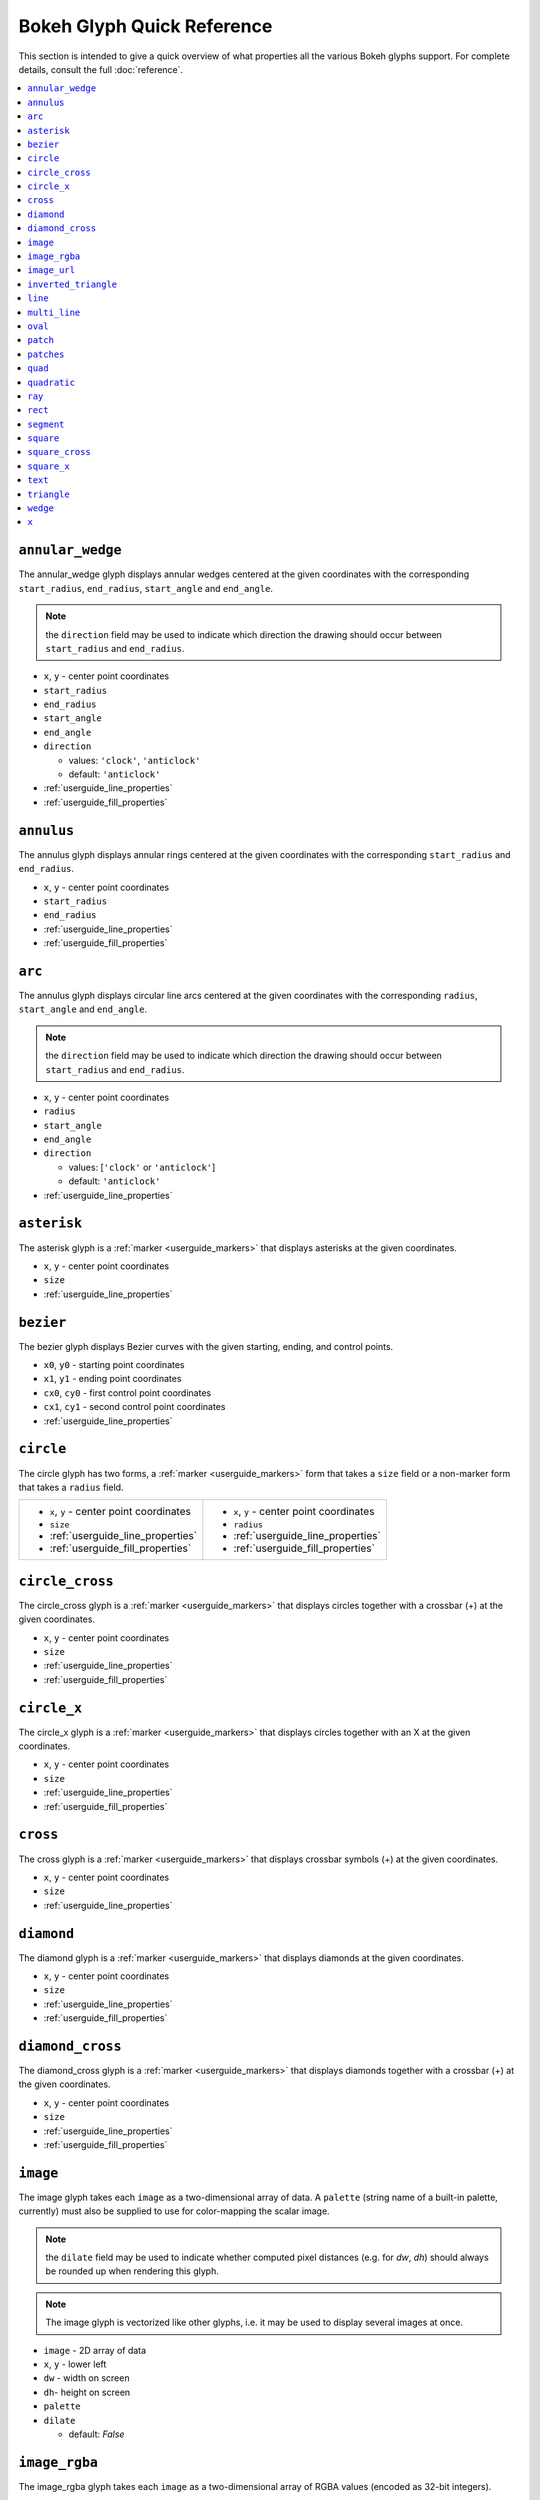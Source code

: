 

Bokeh Glyph Quick Reference
===========================

This section is intended to give a quick overview of what properties all the various Bokeh
glyphs support. For complete details, consult the full :doc:`reference`.

.. contents::
    :local:
    :depth: 2

.. _bokeh_annular_wedge:

``annular_wedge``
-----------------
The annular_wedge glyph displays annular wedges centered at the given coordinates with the
corresponding ``start_radius``, ``end_radius``,  ``start_angle`` and ``end_angle``.

.. note:: the ``direction`` field may be used to indicate which direction the drawing should occur between ``start_radius`` and ``end_radius``.

* ``x``, ``y`` - center point coordinates
* ``start_radius``
* ``end_radius``
* ``start_angle``
* ``end_angle``
* ``direction``

  * values: ``'clock'``, ``'anticlock'``
  * default: ``'anticlock'``

* :ref:`userguide_line_properties`
* :ref:`userguide_fill_properties`

.. _bokeh_annulus:

``annulus``
-----------
The annulus glyph displays annular rings centered at the given coordinates with the
corresponding ``start_radius`` and ``end_radius``.

* ``x``, ``y`` - center point coordinates
* ``start_radius``
* ``end_radius``
* :ref:`userguide_line_properties`
* :ref:`userguide_fill_properties`

.. _bokeh_arc:

``arc``
-------
The annulus glyph displays circular line arcs centered at the given coordinates with the
corresponding ``radius``, ``start_angle`` and ``end_angle``.

.. note:: the ``direction`` field may be used to indicate which direction the drawing should occur between ``start_radius`` and ``end_radius``.

* ``x``, ``y`` - center point coordinates
* ``radius``
* ``start_angle``
* ``end_angle``
* ``direction``

  * values: [``'clock'`` or ``'anticlock'``]
  * default: ``'anticlock'``

* :ref:`userguide_line_properties`

.. _bokeh_asterisk:

``asterisk``
------------
The asterisk glyph is a :ref:`marker <userguide_markers>` that displays asterisks at
the given coordinates.

* ``x``, ``y`` - center point coordinates
* ``size``
* :ref:`userguide_line_properties`

.. _bokeh_bezier:

``bezier``
----------
The bezier glyph displays Bezier curves with the given starting, ending, and control points.

* ``x0``, ``y0`` - starting point coordinates
* ``x1``, ``y1`` - ending point coordinates
* ``cx0``, ``cy0`` - first control point coordinates
* ``cx1``, ``cy1`` - second control point coordinates
* :ref:`userguide_line_properties`

.. _bokeh_circle:

``circle``
----------
The circle glyph has two forms, a :ref:`marker <userguide_markers>` form that takes a ``size``
field or a non-marker form that takes a ``radius`` field.

+------------------------------------------+------------------------------------------+
|* ``x``, ``y`` - center point coordinates |* ``x``, ``y`` - center point coordinates |
|* ``size``                                |* ``radius``                              |
|* :ref:`userguide_line_properties`        |* :ref:`userguide_line_properties`        |
|* :ref:`userguide_fill_properties`        |* :ref:`userguide_fill_properties`        |
+------------------------------------------+------------------------------------------+

.. _bokeh_circle_cross:

``circle_cross``
----------------
The circle_cross glyph is a :ref:`marker <userguide_markers>` that displays circles
together with a crossbar (+) at the given coordinates.

* ``x``, ``y`` - center point coordinates
* ``size``
* :ref:`userguide_line_properties`
* :ref:`userguide_fill_properties`

.. _bokeh_circle_x:

``circle_x``
------------
The circle_x glyph is a :ref:`marker <userguide_markers>` that displays circles
together with an X at the given coordinates.

* ``x``, ``y`` - center point coordinates
* ``size``
* :ref:`userguide_line_properties`
* :ref:`userguide_fill_properties`

.. _bokeh_cross:

``cross``
---------
The cross glyph is a :ref:`marker <userguide_markers>` that displays crossbar symbols (+)
at the given coordinates.

* ``x``, ``y`` - center point coordinates
* ``size``
* :ref:`userguide_line_properties`

.. _bokeh_diamond:

``diamond``
-----------
The diamond glyph is a :ref:`marker <userguide_markers>` that displays diamonds
at the given coordinates.

* ``x``, ``y`` - center point coordinates
* ``size``
* :ref:`userguide_line_properties`
* :ref:`userguide_fill_properties`

.. _bokeh_diamond_cross:

``diamond_cross``
-----------------
The diamond_cross glyph is a :ref:`marker <userguide_markers>` that displays diamonds
together with a crossbar (+) at the given coordinates.

* ``x``, ``y`` - center point coordinates
* ``size``
* :ref:`userguide_line_properties`
* :ref:`userguide_fill_properties`

.. _bokeh_image:

``image``
---------
The image glyph takes each ``image`` as a two-dimensional array of data. A ``palette`` (string
name of a built-in palette, currently) must also be supplied to use for color-mapping the scalar
image.

.. note:: the ``dilate`` field may be used to indicate whether computed pixel distances (e.g. for `dw`, `dh`) should always be rounded up when rendering this glyph.

.. note:: The image glyph is vectorized like other glyphs, i.e. it may be used to display several images at once.

* ``image`` - 2D array of data
* ``x``, ``y`` - lower left
* ``dw`` - width on screen
* ``dh``- height on screen
* ``palette``
* ``dilate``

  * default: `False`

.. _bokeh_image_rgba:

``image_rgba``
--------------
The image_rgba glyph takes each ``image`` as a two-dimensional array of RGBA values (encoded
as 32-bit integers).

.. note:: the ``dilate`` field may be used to indicate whether computed pixel distances (e.g. for `dw`, `dh`) should always be rounded up when rendering this glyph.

.. note:: The image_rgba glyph is vectorized like other glyphs, i.e. it may be used to display several images at once.

* ``image`` - 2D array of RGBA
* ``x``, ``y`` - lower left
* ``dw`` - width on screen
* ``dh``- height on screen
* ``dilate``

  * default: `False`

.. _bokeh_image_url:

``image_url``
-------------
The image_url glyph accepts the URLs of an images to display. The images are centered
on the given coordinates and rotated by the given angles.

* ``x``, ``y`` - center point coordinates
* ``url``
* ``angle``

.. _bokeh_inverted_triangle:

``inverted_triangle``
---------------------
The inverted_triangle glyph is a :ref:`marker <userguide_markers>` that displays
upside-down triangles at the given coordinates.

* ``x``, ``y`` - center point coordinates
* ``size``
* :ref:`userguide_line_properties`
* :ref:`userguide_fill_properties`

.. _bokeh_line:

``line``
--------
The line glyph displays a single line that connects several points given by the arrays
of coordinates ``x`` and ``y``.

* ``x``, ``y`` - line coordinates
* :ref:`userguide_line_properties`

.. _bokeh_multi_line:

``multi_line``
--------------
The multi_line glyph displays several lines, each with points given by the arrays of
coordinates that are the elements of ``xs`` and ``ys``. This glyph is especially useful for
implementing parallel coordinates plots, or plotting several aligned series simultaneously.

.. note:: For this glyph, the vector data is not simply an array of scalars, it is really an "array of arrays".

* ``xs``, ``ys`` - lists of line coordinates
* :ref:`userguide_line_properties`

.. _bokeh_oval:

``oval``
--------
The oval glyph displays ovals centered on the given coordinates with the given dimensions
and angle.

* ``x``, ``y`` - center point coordinates
* ``width``
* ``height``
* ``angle``

  * default: 0

* :ref:`userguide_line_properties`
* :ref:`userguide_fill_properties`

.. _bokeh_patch:

``patch``
---------
The patch glyph displays a single polygonal patch that connects several points given by the arrays
of coordinates ``x`` and ``y``.

* ``x``, ``y`` - coordinates
* :ref:`userguide_line_properties`
* :ref:`userguide_fill_properties`

.. _bokeh_patches:

``patches``
-----------
The patches glyph displays several patches, each with points given by the arrays of
coordinates that are the elements of ``xs`` and ``ys``. This glyph is especially useful for
implementing stacked area charts and cartograms.

.. note:: For this glyph, the vector data is not simply an array of scalars, it is really an "array of arrays".

* ``xs``, ``ys`` - lists of coordinates
* :ref:`userguide_line_properties`
* :ref:`userguide_fill_properties`

.. _bokeh_quad:

``quad``
--------
The quad glyph displays axis-aligned rectangles with the given dimensions.

* ``left``
* ``right``
* ``top``
* ``bottom``
* :ref:`userguide_line_properties`
* :ref:`userguide_fill_properties`

.. _bokeh_quadratic:

``quadratic``
-------------
The quadratic glyph displays quadratic curves with the given starting, ending, and control points.

* ``x0``, ``y0`` - starting point coordinates
* ``x1``, ``y1`` - ending point coordinates
* ``cx``, ``cy`` - control point coordinates
* :ref:`userguide_line_properties`

.. _bokeh_ray:

``ray``
-------
The ray glyph displays line segments starting at the given coordinate and extending the given
``length`` at the given ``angle``.

* ``x0``, ``y0`` - starting point coordinates
* ``length`` - screen units
* ``angle``

  * default: 0

* :ref:`userguide_line_properties`

.. _bokeh_rect:

``rect``
--------
The rect glyph displays rectangles centered on the given coordinates with the given dimensions
and angle.

.. note:: the ``dilate`` field may be used to indicate whether computed pixel distances should always be rounded up when rendering this glyph.

* ``x``, ``y`` - center point coordinates
* ``width``
* ``height``
* ``angle``

  * default: 0

* ``dilate``

  * default: `False`

* :ref:`userguide_line_properties`
* :ref:`userguide_fill_properties`


.. _bokeh_segment:

``segment``
-----------
The segment glyph displays line segments with the given starting and ending coordinates.


* ``x0``, ``y0`` - starting point coordinates
* ``x1``, ``y1`` - ending point coordinates
* :ref:`userguide_line_properties`

.. _bokeh_square:

``square``
----------
The square glyph is a :ref:`marker <userguide_markers>` that displays squares
at the given coordinates.

* ``x``, ``y`` - center point coordinates
* ``size``
* :ref:`userguide_line_properties`
* :ref:`userguide_fill_properties`

.. _bokeh_square_cross:

``square_cross``
----------------
The square_cross glyph is a :ref:`marker <userguide_markers>` that displays squares
together with a crossbar (+) at the given coordinates.

* ``x``, ``y`` - center point coordinates
* ``size``
* :ref:`userguide_line_properties`
* :ref:`userguide_fill_properties`

.. _bokeh_square_x:

``square_x``
------------
The square_x glyph is a :ref:`marker <userguide_markers>` that displays squares
together with an X at the given coordinates.

* ``x``, ``y`` - center point coordinates
* ``size``
* :ref:`userguide_line_properties`
* :ref:`userguide_fill_properties`

.. _bokeh_text:

``text``
--------
The text glyph displays text at the given coordinates rotated by the given angle. The
location of the coordinates relative to the text is indicated by the text properties.

* ``x``, ``y`` - text coordinates (positioning determined by text properties)
* ``text``
* ``angle``

  * default: 0

* :ref:`userguide_text_properties`

.. _bokeh_triangle:

``triangle``
------------
The triangle glyph is a :ref:`marker <userguide_markers>` that displays triangles
at the given coordinates.

* ``x``, ``y`` - center point coordinates
* ``size``
* :ref:`userguide_line_properties`
* :ref:`userguide_fill_properties`

.. _bokeh_wedge:

``wedge``
---------
The annular_wedge glyph displays circular wedges centered at the given coordinates with the
corresponding ``radius``,  ``start_angle`` and ``end_angle``.

.. note:: the ``direction`` field may be used to indicate which direction the drawing should occur between ``start_radius`` and ``end_radius``.

* ``x``, ``y`` - center point coordinates
* ``radius``
* ``start_angle``
* ``end_angle``
* ``direction``

  * values: [``'clock'`` or ``'anticlock'``]
  * default: ``'anticlock'``

* :ref:`userguide_line_properties`
* :ref:`userguide_fill_properties`

.. _bokeh_x:

``x``
-----
The x glyph is a :ref:`marker <userguide_markers>` that displays X symbols at
the given coordinates.

* ``x``, ``y`` - center point coordinates
* ``size``
* :ref:`userguide_line_properties`
* :ref:`userguide_fill_properties`


